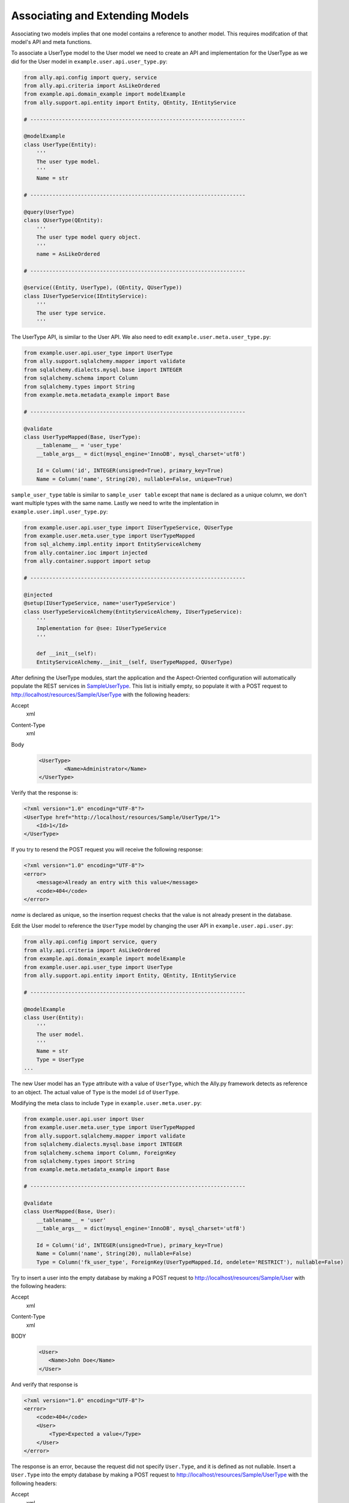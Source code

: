 Associating and Extending Models
=====================================

Associating two models implies that one model contains a reference to another model. This requires modifcation of that model's API and meta functions.

.. TODO:: [SW] Not sure how the 00 plugin works with these last two plugin examples
.. TODO:: [SW] Also, why example not sample, and why alter the directory structure, ie example/user/api 

.. 
        The association of two models means that one model contains a reference(id) of another model the association can be optional or mandatory.  The association of two models only require the modification of the models APIs and the meta's. We will use the last sample from "05 - sql alchemy support" chapter, 
        
To associate a UserType model to the User model we need to create an API and implementation for the UserType as we did for the User model in ``example.user.api.user_type.py``:

.. code-block:: python

    from ally.api.config import query, service
    from ally.api.criteria import AsLikeOrdered
    from example.api.domain_example import modelExample
    from ally.support.api.entity import Entity, QEntity, IEntityService

    # --------------------------------------------------------------------

    @modelExample
    class UserType(Entity):
        '''
        The user type model.
        '''
        Name = str

    # --------------------------------------------------------------------

    @query(UserType)
    class QUserType(QEntity):
        '''
        The user type model query object.
        '''
        name = AsLikeOrdered

    # --------------------------------------------------------------------

    @service((Entity, UserType), (QEntity, QUserType))
    class IUserTypeService(IEntityService):
        '''
        The user type service.
        '''

The UserType API, is similar to the User API. We also need to edit ``example.user.meta.user_type.py``:

.. code-block:: python

    from example.user.api.user_type import UserType
    from ally.support.sqlalchemy.mapper import validate
    from sqlalchemy.dialects.mysql.base import INTEGER
    from sqlalchemy.schema import Column
    from sqlalchemy.types import String
    from example.meta.metadata_example import Base

    # --------------------------------------------------------------------

    @validate
    class UserTypeMapped(Base, UserType):
        __tablename__ = 'user_type'
        __table_args__ = dict(mysql_engine='InnoDB', mysql_charset='utf8')

        Id = Column('id', INTEGER(unsigned=True), primary_key=True)
        Name = Column('name', String(20), nullable=False, unique=True)

``sample_user_type`` table is similar to ``sample_user table`` except that ``name`` is declared as a unique column, we don't want multiple types with the same name. Lastly we need to write the implentation in ``example.user.impl.user_type.py``:

.. code-block:: python

    from example.user.api.user_type import IUserTypeService, QUserType
    from example.user.meta.user_type import UserTypeMapped
    from sql_alchemy.impl.entity import EntityServiceAlchemy
    from ally.container.ioc import injected
    from ally.container.support import setup

    # --------------------------------------------------------------------

    @injected
    @setup(IUserTypeService, name='userTypeService')
    class UserTypeServiceAlchemy(EntityServiceAlchemy, IUserTypeService):
        '''
        Implementation for @see: IUserTypeService
        '''

        def __init__(self):
    	EntityServiceAlchemy.__init__(self, UserTypeMapped, QUserType)

After defining the UserType modules, start the application and the Aspect-Oriented configuration will automatically populate the REST services in `\Sample\UserType <http://localhost/resources/Sample/UserType>`_. This list is initially empty, so populate it with a POST request to http://localhost/resources/Sample/UserType with the following headers:

Accept
        xml
Content-Type
        xml
Body
   .. code-block:: xml

           <UserType>
                   <Name>Administrator</Name>
           </UserType>

Verify that the response is:

.. code-block:: xml

    <?xml version="1.0" encoding="UTF-8"?>
    <UserType href="http://localhost/resources/Sample/UserType/1">
    	<Id>1</Id>
    </UserType>

If you try to resend the POST request you will receive the following response:

.. code-block:: xml

    <?xml version="1.0" encoding="UTF-8"?>
    <error>
        <message>Already an entry with this value</message>
        <code>404</code>
    </error>

`name` is declared as unique, so the insertion request checks that the value is not already present in the database.

Edit the User model to reference the ``UserType`` model by changing the user API in ``example.user.api.user.py``:

.. code-block:: python

    from ally.api.config import service, query
    from ally.api.criteria import AsLikeOrdered
    from example.api.domain_example import modelExample
    from example.user.api.user_type import UserType
    from ally.support.api.entity import Entity, QEntity, IEntityService

    # --------------------------------------------------------------------

    @modelExample
    class User(Entity):
        '''
        The user model.
        '''
        Name = str
        Type = UserType
    ...

The new User model has an ``Type`` attribute with a value of ``UserType``, which the Ally.py framework detects as reference to an object. The actual value of ``Type`` is the model ``id`` of ``UserType``. 

Modifying the meta class to include ``Type`` in ``example.user.meta.user.py``:

.. code-block:: python

    from example.user.api.user import User
    from example.user.meta.user_type import UserTypeMapped
    from ally.support.sqlalchemy.mapper import validate
    from sqlalchemy.dialects.mysql.base import INTEGER
    from sqlalchemy.schema import Column, ForeignKey
    from sqlalchemy.types import String
    from example.meta.metadata_example import Base

    # --------------------------------------------------------------------

    @validate
    class UserMapped(Base, User):
        __tablename__ = 'user'
        __table_args__ = dict(mysql_engine='InnoDB', mysql_charset='utf8')

        Id = Column('id', INTEGER(unsigned=True), primary_key=True)
        Name = Column('name', String(20), nullable=False)
        Type = Column('fk_user_type', ForeignKey(UserTypeMapped.Id, ondelete='RESTRICT'), nullable=False)

.. 
    from ally.support.sqlalchemy.mapper import mapperModel
    from sample_plugin.api.user import User
    from sample_plugin.meta import meta
    from sqlalchemy.schema import Table, Column, ForeignKey
    from sqlalchemy.types import String, Integer
    from sample_plugin.meta.user_type import UserType
    # --------------------------------------------------------------------
    table = Table('sample_user', meta,
    Column('id', Integer, primary_key=True, key='Id'),
    Column('name', String(20), nullable=False, key='Name'),
    Column('fk_user_type', ForeignKey(UserType.Id, ondelete='RESTRICT'), nullable=False,
    key='Type'))
    # map User entity to defined table (above)
    User = mapperModel(User, table)

.. TODO:: I Don't understand all of this.  
    We added a new column to the table that is a foreign key to the user type table, you notice that when we define relations with other models we always need to use the meta class, in this case the UserType mapped in the module sample_plugin.meta.user_type. Because the logic in the services is not modified by the newly added information we don't need to modify anything in the service APIs or implementations.  In order to test this, before we start the application we need to delete the sample.db file in the distribution, this will force the creation of the new sample_user table that contains now also the user type foreign key, also to get a better error message that will also tell which attribute is the problem change the configuration explain_detailed_error to true in the "application.properties" file. 

Try to insert a user into the empty database by making a POST request to http://localhost/resources/Sample/User with the following headers:

Accept
        xml
Content-Type
        xml
BODY
   .. code-block:: xml

       <User>
          <Name>John Doe</Name>
       </User>

And verify that response is 

.. code-block:: xml

   <?xml version="1.0" encoding="UTF-8"?>
   <error>
       <code>404</code>
       <User>
    	   <Type>Expected a value</Type>
       </User>
   </error>

The response is an error, because the request did not specify ``User.Type``, and it is defined as not nullable. Insert a ``User.Type`` into the empty database by making a POST request to http://localhost/resources/Sample/UserType with the following headers:

Accept
        xml
Content-Type
        xml
Body 
    .. code-block:: xml

   	<UserType>
   		<Name>John Doe</Name>
   	</UserType>

The response confirming insertion of a ``User.Type`` is:

.. code-block:: xml

    <?xml version="1.0" encoding="UTF-8"?>
    <UserType href="http://localhost/resources/Sample/UserType/1">
         <Id>1</Id>
    </UserType>

Now that we have ``User.Type`` of id 1 we can insert a user of type 1 by making a POST request to http://localhost/resources/Sample/User with the following headers:

Accept
        xml
Content-Type
        xml
Body 
    .. code-block:: xml

        <User>
   		<Name>John Doe</Name>
   		<Type>1</Type>
   	</User>

Note the confirmation response:

.. code-block:: xml

    <?xml version="1.0" encoding="UTF-8"?>
    <User href="http://localhost/resources/Sample/User/1">
        <Id>1</Id>
    </User>

If you make the same request using a ``User.Type=2`` the request fails, as validation tells us that there is only 1 ``User.Type`` in the database.

Now we have successfully inserted a user with a user type into the database, so we can access http://localhost/resources/Sample/User/1 , and view the new user model with a user type reference. 

.. code-block:: xml

    <?xml version="1.0" encoding="UTF-8"?>
    <User>
        <Type href="http://localhost/resources/Sample/UserType/1">
            <Id>1</Id>
        </Type>
        <Id>1</Id>
        <Name>John Doe</Name>
    </User>


Extending Models
-------------------------------

Extending a model requires the service providing a model based on another model's id, but does not require the models to be associated with each other. This requires only the modification of the service API and implementation.

Editing the API ``example.user.api.user.py``:

.. code-block:: python

    from ally.api.config import service, query, call
    from ally.api.criteria import AsLikeOrdered
    from ally.api.type import Iter
    from example.api.domain_example import modelExample
    from example.user.api.user_type import UserType
    from ally.support.api.entity import Entity, QEntity, IEntityService

    ...

    @service((Entity, User), (QEntity, QUser))
    class IUserService(IEntityService):
        '''
        The user service.
        '''

        @call
        def getUsersByType(self, typeId:UserType.Id, offset:int=None, limit:int=None, q:QUser=None) -> Iter(User):
    	'''
    	Provides the users that have the specified type id.
    	'''

We added a service method that provides all users that have the specified user type. You can specify offset, limit and user.

Editing the implementation ``example.user.impl.user.py``:

.. code-block:: python

    from example.user.api.user import IUserService, QUser
    from example.user.meta.user import UserMapped
    from sql_alchemy.impl.entity import EntityServiceAlchemy
    from ally.container.ioc import injected
    from ally.container.support import setup

    # --------------------------------------------------------------------

    @injected
    @setup(IUserService, name='userService')
    class UserServiceAlchemy(EntityServiceAlchemy, IUserService):
        '''
        Implementation for @see: IUserService
        '''

        def __init__(self):
    	EntityServiceAlchemy.__init__(self, UserMapped, QUser)

        def getUsersByType(self, typeId, offset=None, limit=None, q=None):
    	'''
    	@see: IUserService.getUsersByType
    	'''
    	return self._getAll(UserMapped.Type == typeId, q, offset, limit)

This implementation makes use of the ``_getAll`` method inherited from ``EntitySupportAlchemy`` that simplifies getting models from the database. So now we have a service method that provides user models based on a user type, if we access http://localhost/resources/Sample/UserType/1 we get:

.. code-block:: xml

    <?xml version="1.0" encoding="UTF-8"?>
    <UserType>
        <Id>1</Id>
        <Name>John Doe</Name>
        <User href="http://localhost/resources/Sample/UserType/1/User/"/>
    </UserType>

As well as the ``UserType`` model data, we also have a reference to the User models that belong to the ``UserType`` that calls the service method. In this way other services can add information to the ``UserType`` model without using the main user type service.
